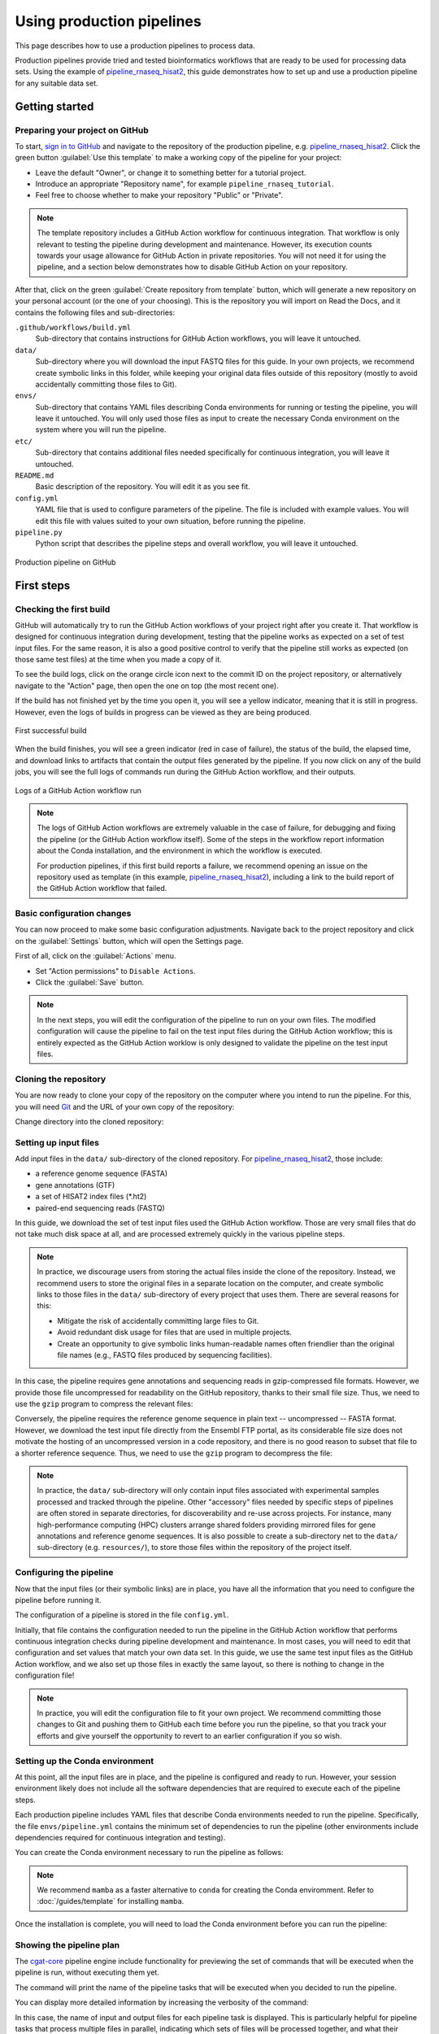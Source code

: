 Using production pipelines
==========================

This page describes how to use a production pipelines to process data.

Production pipelines provide tried and tested bioinformatics workflows
that are ready to be used for processing data sets.
Using the example of `pipeline_rnaseq_hisat2 
<https://github.com/sims-lab/pipeline_rnaseq_hisat2>`_,
this guide demonstrates how to set up and use a production pipeline
for any suitable data set.

Getting started
---------------

Preparing your project on GitHub
~~~~~~~~~~~~~~~~~~~~~~~~~~~~~~~~

To start, `sign in to GitHub <https://github.com/login>`_
and navigate to the repository of the production pipeline, e.g.
`pipeline_rnaseq_hisat2 <https://github.com/sims-lab/pipeline_rnaseq_hisat2/>`_.
Click the green button :guilabel:`Use this template` to make a working copy
of the pipeline for your project:

* Leave the default "Owner", or change it to something better for a tutorial project.
* Introduce an appropriate "Repository name", for example ``pipeline_rnaseq_tutorial``.
* Feel free to choose whether to make your repository "Public" or "Private".

.. note::

   The template repository includes a GitHub Action workflow for continuous integration.
   That workflow is only relevant to testing the pipeline during development
   and maintenance. However, its execution counts towards your usage allowance for GitHub Action
   in private repositories.
   You will not need it for using the pipeline, and a section below
   demonstrates how to disable GitHub Action on your repository.

After that, click on the green :guilabel:`Create repository from template` button,
which will generate a new repository on your personal account
(or the one of your choosing).
This is the repository you will import on Read the Docs,
and it contains the following files and sub-directories:

``.github/workflows/build.yml``
  Sub-directory that contains instructions for GitHub Action workflows,
  you will leave it untouched.

``data/``
  Sub-directory where you will download the input FASTQ files for this guide.
  In your own projects, we recommend create symbolic links in this folder,
  while keeping your original data files outside of this repository
  (mostly to avoid accidentally committing those files to Git).

``envs/``
  Sub-directory that contains YAML files describing Conda environments
  for running or testing the pipeline, you will leave it untouched.
  You will only used those files as input to create the necessary
  Conda environment on the system where you will run the pipeline.

``etc/``
  Sub-directory that contains additional files needed specifically 
  for continuous integration, you will leave it untouched.

``README.md``
  Basic description of the repository.
  You will edit it as you see fit.

``config.yml``
  YAML file that is used to configure parameters of the pipeline.
  The file is included with example values.
  You will edit this file with values suited to your own situation,
  before running the pipeline.

``pipeline.py``
  Python script that describes the pipeline steps and overall workflow,
  you will leave it untouched.

.. figure:: /_static/images/guides/github-production.png
   :width: 80%
   :align: center
   :alt: Production pipeline on GitHub

   Production pipeline on GitHub

First steps
-----------

Checking the first build
~~~~~~~~~~~~~~~~~~~~~~~~

GitHub will automatically try to run the GitHub Action workflows
of your project right after you create it.
That workflow is designed for continuous integration during development,
testing that the pipeline works as expected on a set of test input files.
For the same reason, it is also a good positive control to verify that the pipeline
still works as expected (on those same test files) at the time when you made a copy of it.

To see the build logs, click on the orange circle icon next to
the commit ID on the project repository,
or alternatively navigate to the "Action" page,
then open the one on top (the most recent one).

If the build has not finished yet by the time you open it,
you will see a yellow indicator, meaning that it is still
in progress. However, even the logs of builds in progress
can be viewed as they are being produced.

.. figure:: /_static/images/guides/production-first-successful-build.png
   :width: 80%
   :align: center
   :alt: First successful build

   First successful build

When the build finishes, you will see a green indicator (red in case of failure),
the status of the build, the elapsed time, and download links to artifacts
that contain the output files generated by the pipeline.
If you now click on any of the build jobs, you will see the full logs
of commands run during the GitHub Action workflow, and their outputs.

.. figure:: /_static/images/guides/production-github-action-logs.png
   :width: 80%
   :align: center
   :alt: Logs of a GitHub Action workflow run.

   Logs of a GitHub Action workflow run

.. note::

   The logs of GitHub Action workflows are extremely valuable in the case of failure,
   for debugging and fixing the pipeline (or the GitHub Action workflow itself).
   Some of the steps in the workflow report information about the Conda installation,
   and the environment in which the workflow is executed.

   For production pipelines, if this first build reports a failure, we recommend opening
   an issue on the repository used as template (in this example, `pipeline_rnaseq_hisat2
   <https://github.com/sims-lab/pipeline_rnaseq_hisat2>`_),
   including a link to the build report of the GitHub Action workflow that failed.

Basic configuration changes
~~~~~~~~~~~~~~~~~~~~~~~~~~~

You can now proceed to make some basic configuration adjustments.
Navigate back to the project repository and click on the :guilabel:`Settings`
button, which will open the Settings page.

First of all, click on the :guilabel:`Actions` menu.

* Set "Action permissions" to ``Disable Actions``.
* Click the :guilabel:`Save` button.

.. note::

   In the next steps, you will edit the configuration of the pipeline to run
   on your own files. The modified configuration will cause the pipeline to
   fail on the test input files during the GitHub Action workflow; this is
   entirely expected as the GitHub Action worklow is only designed to validate
   the pipeline on the test input files.

Cloning the repository
~~~~~~~~~~~~~~~~~~~~~~

You are now ready to clone your copy of the repository on the computer where
you intend to run the pipeline.
For this, you will need `Git <https://git-scm.com/>`_
and the URL of your own copy of the repository:

.. prompt:: bash $

   git clone git@github.com:kevinrue/pipeline_rnaseq_tutorial.git

Change directory into the cloned repository:

.. prompt:: bash $

   cd pipeline_rnaseq_tutorial

Setting up input files
~~~~~~~~~~~~~~~~~~~~~~

Add input files in the ``data/`` sub-directory of the cloned repository.
For `pipeline_rnaseq_hisat2 <https://github.com/sims-lab/pipeline_rnaseq_hisat2>`_,
those include:

* a reference genome sequence (FASTA)
* gene annotations (GTF)
* a set of HISAT2 index files (*.ht2)
* paired-end sequencing reads (FASTQ)

In this guide, we download the set of test input files used the GitHub Action workflow.
Those are very small files that do not take much disk space at all,
and are processed extremely quickly in the various pipeline steps.

.. prompt:: bash $

   wget \
      http://ftp.ensembl.org/pub/release-104/fasta/homo_sapiens/dna/Homo_sapiens.GRCh38.dna.chromosome.22.fa.gz \
      https://github.com/sims-lab/simulated_ngs_datasets/raw/files/human.chr22.genes2/outputs/chr22.genes2.gtf \
      https://github.com/sims-lab/simulated_ngs_datasets/raw/files/human.chr22.genes2/outputs/hisat2_chr22.1.ht2 \
      https://github.com/sims-lab/simulated_ngs_datasets/raw/files/human.chr22.genes2/outputs/hisat2_chr22.2.ht2 \
      https://github.com/sims-lab/simulated_ngs_datasets/raw/files/human.chr22.genes2/outputs/hisat2_chr22.3.ht2 \
      https://github.com/sims-lab/simulated_ngs_datasets/raw/files/human.chr22.genes2/outputs/hisat2_chr22.4.ht2 \
      https://github.com/sims-lab/simulated_ngs_datasets/raw/files/human.chr22.genes2/outputs/hisat2_chr22.5.ht2 \
      https://github.com/sims-lab/simulated_ngs_datasets/raw/files/human.chr22.genes2/outputs/hisat2_chr22.6.ht2 \
      https://github.com/sims-lab/simulated_ngs_datasets/raw/files/human.chr22.genes2/outputs/hisat2_chr22.7.ht2 \
      https://github.com/sims-lab/simulated_ngs_datasets/raw/files/human.chr22.genes2/outputs/hisat2_chr22.8.ht2 \
      https://github.com/sims-lab/simulated_ngs_datasets/raw/files/human.chr22.genes2/outputs/simulated_reads/sample_01_1.fastq \
      https://github.com/sims-lab/simulated_ngs_datasets/raw/files/human.chr22.genes2/outputs/simulated_reads/sample_01_2.fastq \
      https://github.com/sims-lab/simulated_ngs_datasets/raw/files/human.chr22.genes2/outputs/simulated_reads/sample_02_1.fastq \
      https://github.com/sims-lab/simulated_ngs_datasets/raw/files/human.chr22.genes2/outputs/simulated_reads/sample_02_2.fastq \
      -P data

.. note::

   In practice, we discourage users from storing the actual files inside the clone of the repository.
   Instead, we recommend users to store the original files in a separate location on the computer,
   and create symbolic links to those files in the ``data/`` sub-directory of every project that
   uses them.
   There are several reasons for this:

   * Mitigate the risk of accidentally committing large files to Git.
   * Avoid redundant disk usage for files that are used in multiple projects.
   * Create an opportunity to give symbolic links human-readable names often friendlier
     than the original file names (e.g., FASTQ files produced by sequencing facilities).

In this case, the pipeline requires gene annotations and sequencing reads in gzip-compressed file formats.
However, we provide those file uncompressed for readability on the GitHub repository, thanks to their small file size.
Thus, we need to use the ``gzip`` program to compress the relevant files:

.. prompt:: bash $

   gzip \
      data/sample_01_1.fastq \
      data/sample_01_2.fastq \
      data/sample_02_1.fastq \
      data/sample_02_2.fastq \
      data/chr22.genes2.gtf

Conversely, the pipeline requires the reference genome sequence in plain text -- uncompressed -- FASTA format.
However, we download the test input file directly from the Ensembl FTP portal,
as its considerable file size does not motivate the hosting of an uncompressed version in
a code repository, and there is no good reason to subset that file to a shorter reference sequence.
Thus, we need to use the ``gzip`` program to decompress the file:

.. prompt:: bash $

   gzip -d data/Homo_sapiens.GRCh38.dna.chromosome.22.fa.gz

.. note::

   In practice, the ``data/`` sub-directory will only contain input files associated with
   experimental samples processed and tracked through the pipeline.
   Other "accessory" files needed by specific steps of pipelines are often
   stored in separate directories, for discoverability and re-use across projects.
   For instance, many high-performance computing (HPC) clusters arrange shared folders
   providing mirrored files for gene annotations and reference genome sequences.
   It is also possible to create a sub-directory net to the ``data/`` sub-directory
   (e.g. ``resources/``), to store those files within the repository of the project itself.

Configuring the pipeline
~~~~~~~~~~~~~~~~~~~~~~~~

Now that the input files (or their symbolic links) are in place, you have all the information
that you need to configure the pipeline before running it.

The configuration of a pipeline is stored in the file ``config.yml``.

Initially, that file contains the configuration needed to run the pipeline in the GitHub Action
workflow that performs continuous integration checks during pipeline development and maintenance.
In most cases, you will need to edit that configuration and set values that match your own data set.
In this guide, we use the same test input files as the GitHub Action workflow,
and we also set up those files in exactly the same layout, so there is nothing to change
in the configuration file!

.. note::

   In practice, you will edit the configuration file to fit your own project.
   We recommend committing those changes to Git and pushing them to GitHub
   each time before you run the pipeline, so that you track your efforts
   and give yourself the opportunity to revert to an earlier configuration
   if you so wish.

Setting up the Conda environment
~~~~~~~~~~~~~~~~~~~~~~~~~~~~~~~~

At this point, all the input files are in place, and the pipeline is configured and ready to run.
However, your session environment likely does not include all the software dependencies that are
required to execute each of the pipeline steps.

Each production pipeline includes YAML files that describe Conda environments needed to run the
pipeline.
Specifically, the file ``envs/pipeline.yml`` contains the minimum set of dependencies to run the
pipeline (other environments include dependencies required for continuous integration and testing).

You can create the Conda environment necessary to run the pipeline as follows:

.. prompt:: bash $

   mamba env update --name pipeline_rnaseq_hisat2 --file envs/pipeline.yml

.. note::

   We recommend ``mamba`` as a faster alternative to ``conda`` for creating
   the Conda enviromment.
   Refer to :doc:`/guides/template` for installing ``mamba``.

Once the installation is complete, you will need to load the Conda environment
before you can run the pipeline:

.. prompt:: bash $

   conda activate pipeline_rnaseq_hisat2

Showing the pipeline plan
~~~~~~~~~~~~~~~~~~~~~~~~~

The `cgat-core <https://cgat-core.readthedocs.io/en/latest/>`_
pipeline engine include functionality for previewing the set of commands
that will be executed when the pipeline is run, without executing them yet.

.. prompt:: bash $

   python pipeline.py show full

The command will print the name of the pipeline tasks that will be executed
when you decided to run the pipeline.

You can display more detailed information by increasing the verbosity of the command:

.. prompt:: bash $

   python pipeline.py show full -v 5

In this case, the name of input and output files for each pipeline task is displayed.
This is particularly helpful for pipeline tasks that process multiple files in parallel,
indicating which sets of files will be processed together, and what their respective
output files will be named.

Running the pipeline
~~~~~~~~~~~~~~~~~~~~

Having examined the pipeline plan, if you are satisfied with it,
you are then ready to run the pipeline:

.. prompt:: bash $

   python pipeline.py make full

.. note::

   Similarly to the ``show`` command, you can increase the verbosity
   of the logs.
   We recommend ``python pipeline.py make full -v 5`` to collect
   the maximum amount of information, in particular the reporting
   of every job for every pipeline task.

   If the Distributed Resource Management Application API (DRMAA)
   is not supported on the computer where you wish to run the pipeline,
   you can run the pipeline using the ``--local`` option,
   i.e., ``python pipeline.py make full --local``.

Checking the pipeline outputs
~~~~~~~~~~~~~~~~~~~~~~~~~~~~~

The pipeline `pipeline_rnaseq_hisat2 <https://github.com/sims-lab/pipeline_rnaseq_hisat2>`_
stores all its output files in the sub-directory ``results/`` (automatically created
if it does not exist yet).
You can list, navigate, and open sub-directories and files to inspect their contents:

.. prompt:: bash $

   ls results/
   less results/featureCounts/counts.log

Where to go from here
~~~~~~~~~~~~~~~~~~~~~

This is the end of the guide.
You started by making a copy of the production pipeline as a new repository on GitHub,
and cloning it to the computer where you decided to run the pipeline.
Then, you set up input files for the pipelines, configured it, and set up a Conda environment
in which you executed the pipeline, watching output files being created and logs being generated
in the console.

More resources will be added shortly to this documentation to continue learning
about the Sims-lab pipelines:

* Best practices and recommendations
* Code styling
* Documentation
* ... and more!
